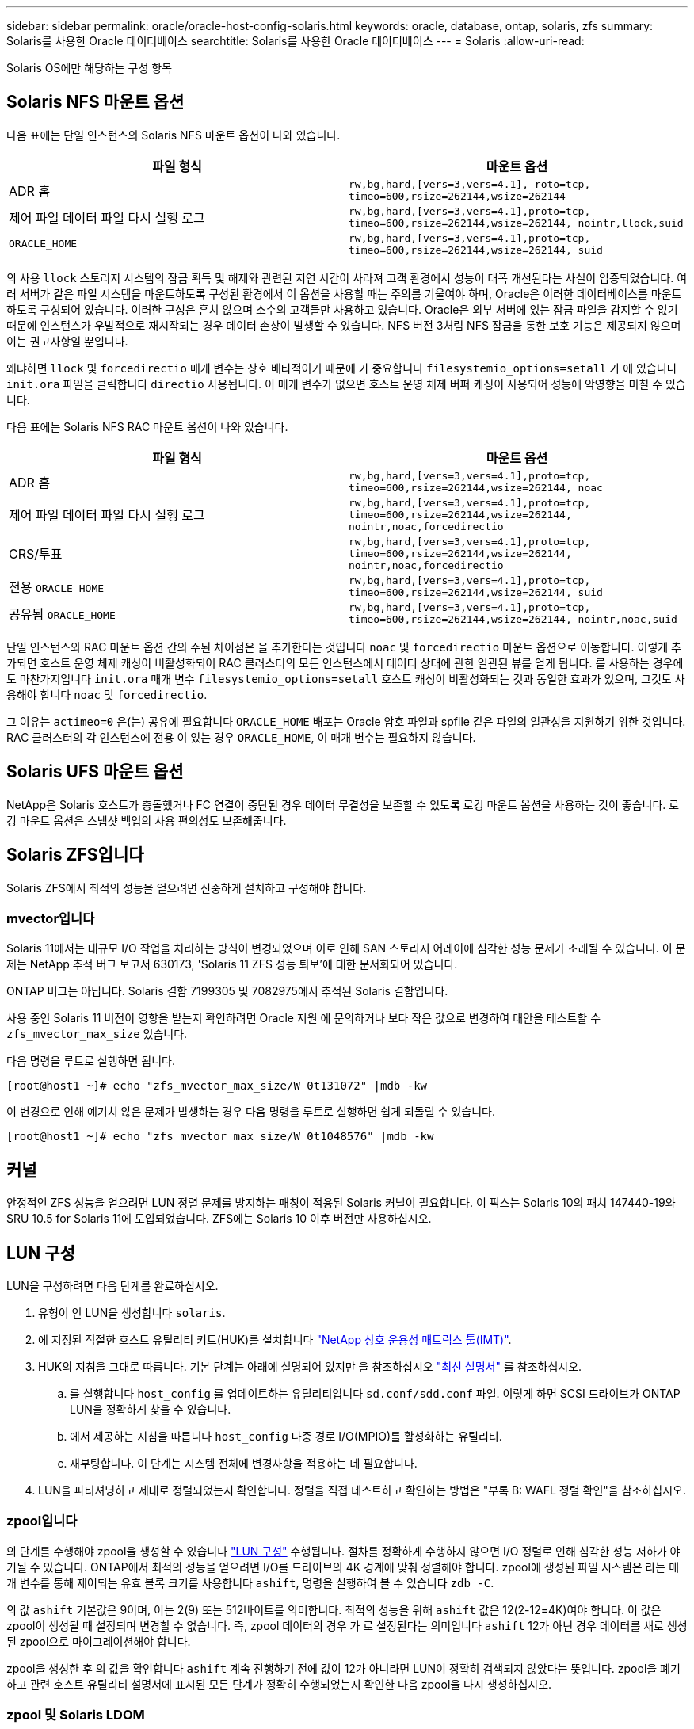 ---
sidebar: sidebar 
permalink: oracle/oracle-host-config-solaris.html 
keywords: oracle, database, ontap, solaris, zfs 
summary: Solaris를 사용한 Oracle 데이터베이스 
searchtitle: Solaris를 사용한 Oracle 데이터베이스 
---
= Solaris
:allow-uri-read: 


[role="lead"]
Solaris OS에만 해당하는 구성 항목



== Solaris NFS 마운트 옵션

다음 표에는 단일 인스턴스의 Solaris NFS 마운트 옵션이 나와 있습니다.

|===
| 파일 형식 | 마운트 옵션 


| ADR 홈 | `rw,bg,hard,[vers=3,vers=4.1], roto=tcp, timeo=600,rsize=262144,wsize=262144` 


| 제어 파일
데이터 파일
다시 실행 로그 | `rw,bg,hard,[vers=3,vers=4.1],proto=tcp, timeo=600,rsize=262144,wsize=262144, nointr,llock,suid` 


| `ORACLE_HOME` | `rw,bg,hard,[vers=3,vers=4.1],proto=tcp, timeo=600,rsize=262144,wsize=262144, suid` 
|===
의 사용 `llock` 스토리지 시스템의 잠금 획득 및 해제와 관련된 지연 시간이 사라져 고객 환경에서 성능이 대폭 개선된다는 사실이 입증되었습니다. 여러 서버가 같은 파일 시스템을 마운트하도록 구성된 환경에서 이 옵션을 사용할 때는 주의를 기울여야 하며, Oracle은 이러한 데이터베이스를 마운트하도록 구성되어 있습니다. 이러한 구성은 흔치 않으며 소수의 고객들만 사용하고 있습니다. Oracle은 외부 서버에 있는 잠금 파일을 감지할 수 없기 때문에 인스턴스가 우발적으로 재시작되는 경우 데이터 손상이 발생할 수 있습니다. NFS 버전 3처럼 NFS 잠금을 통한 보호 기능은 제공되지 않으며 이는 권고사항일 뿐입니다.

왜냐하면 `llock` 및 `forcedirectio` 매개 변수는 상호 배타적이기 때문에 가 중요합니다 `filesystemio_options=setall` 가 에 있습니다 `init.ora` 파일을 클릭합니다 `directio` 사용됩니다. 이 매개 변수가 없으면 호스트 운영 체제 버퍼 캐싱이 사용되어 성능에 악영향을 미칠 수 있습니다.

다음 표에는 Solaris NFS RAC 마운트 옵션이 나와 있습니다.

|===
| 파일 형식 | 마운트 옵션 


| ADR 홈 | `rw,bg,hard,[vers=3,vers=4.1],proto=tcp,
timeo=600,rsize=262144,wsize=262144,
noac` 


| 제어 파일
데이터 파일
다시 실행 로그 | `rw,bg,hard,[vers=3,vers=4.1],proto=tcp,
timeo=600,rsize=262144,wsize=262144,
nointr,noac,forcedirectio` 


| CRS/투표 | `rw,bg,hard,[vers=3,vers=4.1],proto=tcp,
timeo=600,rsize=262144,wsize=262144,
nointr,noac,forcedirectio` 


| 전용 `ORACLE_HOME` | `rw,bg,hard,[vers=3,vers=4.1],proto=tcp,
timeo=600,rsize=262144,wsize=262144,
suid` 


| 공유됨 `ORACLE_HOME` | `rw,bg,hard,[vers=3,vers=4.1],proto=tcp,
timeo=600,rsize=262144,wsize=262144,
nointr,noac,suid` 
|===
단일 인스턴스와 RAC 마운트 옵션 간의 주된 차이점은 을 추가한다는 것입니다 `noac` 및 `forcedirectio` 마운트 옵션으로 이동합니다. 이렇게 추가되면 호스트 운영 체제 캐싱이 비활성화되어 RAC 클러스터의 모든 인스턴스에서 데이터 상태에 관한 일관된 뷰를 얻게 됩니다. 를 사용하는 경우에도 마찬가지입니다 `init.ora` 매개 변수 `filesystemio_options=setall` 호스트 캐싱이 비활성화되는 것과 동일한 효과가 있으며, 그것도 사용해야 합니다 `noac` 및 `forcedirectio`.

그 이유는 `actimeo=0` 은(는) 공유에 필요합니다 `ORACLE_HOME` 배포는 Oracle 암호 파일과 spfile 같은 파일의 일관성을 지원하기 위한 것입니다. RAC 클러스터의 각 인스턴스에 전용 이 있는 경우 `ORACLE_HOME`, 이 매개 변수는 필요하지 않습니다.



== Solaris UFS 마운트 옵션

NetApp은 Solaris 호스트가 충돌했거나 FC 연결이 중단된 경우 데이터 무결성을 보존할 수 있도록 로깅 마운트 옵션을 사용하는 것이 좋습니다. 로깅 마운트 옵션은 스냅샷 백업의 사용 편의성도 보존해줍니다.



== Solaris ZFS입니다

Solaris ZFS에서 최적의 성능을 얻으려면 신중하게 설치하고 구성해야 합니다.



=== mvector입니다

Solaris 11에서는 대규모 I/O 작업을 처리하는 방식이 변경되었으며 이로 인해 SAN 스토리지 어레이에 심각한 성능 문제가 초래될 수 있습니다. 이 문제는 NetApp 추적 버그 보고서 630173, 'Solaris 11 ZFS 성능 퇴보'에 대한 문서화되어 있습니다.

ONTAP 버그는 아닙니다. Solaris 결함 7199305 및 7082975에서 추적된 Solaris 결함입니다.

사용 중인 Solaris 11 버전이 영향을 받는지 확인하려면 Oracle 지원 에 문의하거나 보다 작은 값으로 변경하여 대안을 테스트할 수 `zfs_mvector_max_size` 있습니다.

다음 명령을 루트로 실행하면 됩니다.

....
[root@host1 ~]# echo "zfs_mvector_max_size/W 0t131072" |mdb -kw
....
이 변경으로 인해 예기치 않은 문제가 발생하는 경우 다음 명령을 루트로 실행하면 쉽게 되돌릴 수 있습니다.

....
[root@host1 ~]# echo "zfs_mvector_max_size/W 0t1048576" |mdb -kw
....


== 커널

안정적인 ZFS 성능을 얻으려면 LUN 정렬 문제를 방지하는 패칭이 적용된 Solaris 커널이 필요합니다. 이 픽스는 Solaris 10의 패치 147440-19와 SRU 10.5 for Solaris 11에 도입되었습니다. ZFS에는 Solaris 10 이후 버전만 사용하십시오.



== LUN 구성

LUN을 구성하려면 다음 단계를 완료하십시오.

. 유형이 인 LUN을 생성합니다 `solaris`.
. 에 지정된 적절한 호스트 유틸리티 키트(HUK)를 설치합니다 link:https://imt.netapp.com/matrix/#search["NetApp 상호 운용성 매트릭스 툴(IMT)"^].
. HUK의 지침을 그대로 따릅니다. 기본 단계는 아래에 설명되어 있지만 을 참조하십시오 link:https://docs.netapp.com/us-en/ontap-sanhost/index.html["최신 설명서"^] 를 참조하십시오.
+
.. 를 실행합니다 `host_config` 를 업데이트하는 유틸리티입니다 `sd.conf/sdd.conf` 파일. 이렇게 하면 SCSI 드라이브가 ONTAP LUN을 정확하게 찾을 수 있습니다.
.. 에서 제공하는 지침을 따릅니다 `host_config` 다중 경로 I/O(MPIO)를 활성화하는 유틸리티.
.. 재부팅합니다. 이 단계는 시스템 전체에 변경사항을 적용하는 데 필요합니다.


. LUN을 파티셔닝하고 제대로 정렬되었는지 확인합니다. 정렬을 직접 테스트하고 확인하는 방법은 "부록 B: WAFL 정렬 확인"을 참조하십시오.




=== zpool입니다

의 단계를 수행해야 zpool을 생성할 수 있습니다 link:oracle-host-config-solaris.html#lun-configuration["LUN 구성"] 수행됩니다. 절차를 정확하게 수행하지 않으면 I/O 정렬로 인해 심각한 성능 저하가 야기될 수 있습니다. ONTAP에서 최적의 성능을 얻으려면 I/O를 드라이브의 4K 경계에 맞춰 정렬해야 합니다. zpool에 생성된 파일 시스템은 라는 매개 변수를 통해 제어되는 유효 블록 크기를 사용합니다 `ashift`, 명령을 실행하여 볼 수 있습니다 `zdb -C`.

의 값 `ashift` 기본값은 9이며, 이는 2(9) 또는 512바이트를 의미합니다. 최적의 성능을 위해 `ashift` 값은 12(2-12=4K)여야 합니다. 이 값은 zpool이 생성될 때 설정되며 변경할 수 없습니다. 즉, zpool 데이터의 경우 가 로 설정된다는 의미입니다 `ashift` 12가 아닌 경우 데이터를 새로 생성된 zpool으로 마이그레이션해야 합니다.

zpool을 생성한 후 의 값을 확인합니다 `ashift` 계속 진행하기 전에 값이 12가 아니라면 LUN이 정확히 검색되지 않았다는 뜻입니다. zpool을 폐기하고 관련 호스트 유틸리티 설명서에 표시된 모든 단계가 정확히 수행되었는지 확인한 다음 zpool을 다시 생성하십시오.



=== zpool 및 Solaris LDOM

Solaris LDOM은 I/O 정렬의 정확성을 보장하기 위해 추가 요구사항을 생성합니다. LUN이 4K 장치로 제대로 검색되어도 LDOM의 가상 vdsk 장치는 I/O 도메인의 구성을 상속하지 않습니다. 이 LUN을 기반으로 하는 vdsk는 512바이트 블록으로 되돌아갑니다.

추가 구성 파일이 필요합니다. 먼저, 추가 구성 옵션을 활성화하려면 개별 LDOM에 Oracle 버그 15824910 패치를 적용해야 합니다. 이 패치는 현재 사용되는 모든 Solaris 버전에 이식되었습니다. LDOM에 패치를 적용했다면 다음과 같이 제대로 정렬된 새로운 LUN을 구성할 준비가 된 것입니다.

. LUN이 새 zpool에서 사용되고 있는지 확인합니다. 이 예에서는 c2d1 장치입니다.
+
....
[root@LDOM1 ~]# echo | format
Searching for disks...done
AVAILABLE DISK SELECTIONS:
  0. c2d0 <Unknown-Unknown-0001-100.00GB>
     /virtual-devices@100/channel-devices@200/disk@0
  1. c2d1 <SUN-ZFS Storage 7330-1.0 cyl 1623 alt 2 hd 254 sec 254>
     /virtual-devices@100/channel-devices@200/disk@1
....
. ZFS 풀에 사용할 장치의 vdc 인스턴스를 검색합니다.
+
....
[root@LDOM1 ~]#  cat /etc/path_to_inst
#
# Caution! This file contains critical kernel state
#
"/fcoe" 0 "fcoe"
"/iscsi" 0 "iscsi"
"/pseudo" 0 "pseudo"
"/scsi_vhci" 0 "scsi_vhci"
"/options" 0 "options"
"/virtual-devices@100" 0 "vnex"
"/virtual-devices@100/channel-devices@200" 0 "cnex"
"/virtual-devices@100/channel-devices@200/disk@0" 0 "vdc"
"/virtual-devices@100/channel-devices@200/pciv-communication@0" 0 "vpci"
"/virtual-devices@100/channel-devices@200/network@0" 0 "vnet"
"/virtual-devices@100/channel-devices@200/network@1" 1 "vnet"
"/virtual-devices@100/channel-devices@200/network@2" 2 "vnet"
"/virtual-devices@100/channel-devices@200/network@3" 3 "vnet"
"/virtual-devices@100/channel-devices@200/disk@1" 1 "vdc" << We want this one
....
. 편집 `/platform/sun4v/kernel/drv/vdc.conf`:
+
....
block-size-list="1:4096";
....
+
이렇게 하면 장치 인스턴스 1이 블록 크기 4096에 할당됩니다.

+
다른 예로, vdsk 인스턴스 1~6을 4K 블록 크기 및 로 구성해야 한다고 가정합니다 `/etc/path_to_inst` 는 다음과 같습니다.

+
....
"/virtual-devices@100/channel-devices@200/disk@1" 1 "vdc"
"/virtual-devices@100/channel-devices@200/disk@2" 2 "vdc"
"/virtual-devices@100/channel-devices@200/disk@3" 3 "vdc"
"/virtual-devices@100/channel-devices@200/disk@4" 4 "vdc"
"/virtual-devices@100/channel-devices@200/disk@5" 5 "vdc"
"/virtual-devices@100/channel-devices@200/disk@6" 6 "vdc"
....
. 결승선입니다 `vdc.conf` 파일에는 다음이 포함되어야 합니다.
+
....
block-size-list="1:8192","2:8192","3:8192","4:8192","5:8192","6:8192";
....
+
|===
| 주의 


| vdc.conf를 구성하고 vdsk를 생성한 후에 LDOM을 재부팅해야 합니다. 이 단계는 반드시 수행해야 합니다. 블록 크기 변경은 재부팅 후에 적용됩니다. 계속해서 zpool을 구성합니다. 앞서 설명한 것처럼 shift가 12로 설정되었는지 확인합니다. 
|===




=== ZFS Intent Log(ZIL)

일반적인 상황에서는 다른 장치에 ZIL(ZFS Intent Log)을 배치할 이유가 없습니다. 이 로그는 공간을 메인 풀과 공유할 수 있습니다. 개별 ZIL은 최신 스토리지 어레이에서 쓰기 캐싱 기능이 없는 물리적 드라이브를 사용할 때 주로 활용합니다.



=== 로그 바이어스

를 설정합니다 `logbias` Oracle 데이터를 호스팅하는 ZFS 파일 시스템의 매개 변수입니다.

....
zfs set logbias=throughput <filesystem>
....
이 매개 변수를 사용하면 쓰기 레벨이 전체적으로 낮아집니다. 기본값으로 설정된 경우, 작성된 데이터는 먼저 ZIL에 할당된 다음 기본 스토리지 풀에 할당됩니다. 이 접근 방식은 기본 스토리지 풀을 위한 SSD 기반 ZIL 장치와 회전식 미디어가 포함된 일반적인 드라이브 구성에 적합합니다. 이는 사용 가능한 미디어의 단일 I/O 트랜잭션에서 커밋이 발생할 수 있도록 하기 때문입니다.

자체 캐싱 기능이 포함된 최신 스토리지 어레이를 사용할 때는 보통 이 접근 방식이 필요하지 않습니다. 매우 집약적이고 지연 시간에 민감한 랜덤 쓰기로 구성된 워크로드 등의 드문 상황에서 로그에 관한 단일 트랜잭션으로 쓰기를 커밋하는 것이 바람직할 때도 있습니다. 로깅된 데이터는 결국 기본 스토리지 풀에 작성되기 때문에 쓰기가 증폭되는 결과가 발생하며 이에 따라 쓰기 활동이 두 배로 늘어납니다.



=== 직접 I/O

Oracle 제품을 포함한 다수의 애플리케이션이 직접 I/O를 활성화하여 호스트 버퍼 캐시를 우회할 수 있으나 ZFS 파일 시스템에서는 이 전략이 예상했던 효과를 발휘하지 않습니다. 호스트 버퍼 캐시를 우회하더라도 ZFS 자체가 계속하여 데이터를 캐싱하기 때문입니다. 이 동작으로 인해 fio 또는 sio 같은 툴을 사용할 때 잘못된 결과가 발생할 수 있는데, I/O가 스토리지 시스템에 도달했는지 또는 운영 체제 내에서 로컬 I/O 캐싱이 이뤄지고 있는지를 예측하기가 어렵기 때문입니다. 또한, 이 동작은 그러한 가상 테스트를 사용하여 ZFS 성능을 다른 파일 시스템과 비교하기 힘들게 만듭니다. 현실적으로 실제 사용자 워크로드에서 파일 시스템의 성능은 거의 차이가 없습니다.



=== 다중 zpool

스냅샷 기반 백업, 복원, 클론, ZFS 기반 데이터 아카이빙은 zpool 레벨에서 수행되어야 하며 일반적으로 여러 개의 zpool이 필요합니다. zpool은 LVM 디스크 그룹과 비슷하며, 같은 규칙을 사용하여 구성해야 합니다. 예를 들어, 데이터베이스는 에 상주하는 데이터 파일과 함께 배치하는 것이 가장 좋습니다 `zpool1` 및 에 상주하는 아카이브 로그, 제어 파일 및 재실행 로그도 있습니다 `zpool2`. 이 접근 방식에서는 표준 핫 백업이 허용되어 데이터베이스가 핫 백업 모드로 전환되고 그 뒤에 의 스냅샷이 생성됩니다 `zpool1`. 그런 다음 핫 백업 모드에서 데이터베이스가 제거되고 로그 아카이브가 강제 적용되며 의 스냅샷이 생성됩니다 `zpool2` 이 생성됩니다. 복원 작업에서는 zfs 파일 시스템의 마운트를 해제하고 zpool 전체를 오프라인으로 만들어야 하며 그 다음으로 SnapRestore 복원 작업이 이뤄집니다. 이렇게 되면 zpool이 다시 온라인으로 전환될 수 있고 데이터베이스가 복구됩니다.



=== filesystemio_options 를 참조하십시오

Oracle 매개 변수 `filesystemio_options` ZFS와 다르게 작동합니다. If(경우 `setall` 또는 `directio` 사용되는 경우 쓰기 작업이 동기식이고 운영 체제 버퍼 캐시가 우회되며 ZFS에서 읽기 작업을 버퍼링합니다. 이 동작은 I/O를 가로채서 ZFS 캐시에 의해 서비스하는 경우가 있기 때문에 성능 분석에 어려움을 야기하며, 스토리지 지연 시간과 총 I/O가 실제보다 작아지기 때문입니다.
